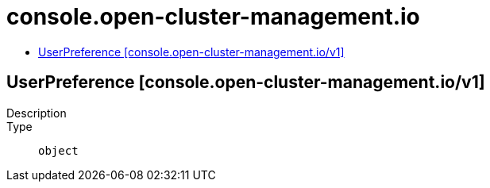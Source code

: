 // Automatically generated by 'openshift-apidocs-gen'. Do not edit.
:_content-type: ASSEMBLY
[id="console-open-cluster-management-io"]
= console.open-cluster-management.io
:toc: macro
:toc-title:

toc::[]

== UserPreference [console.open-cluster-management.io/v1]

Description::
+
--

--

Type::
  `object`

